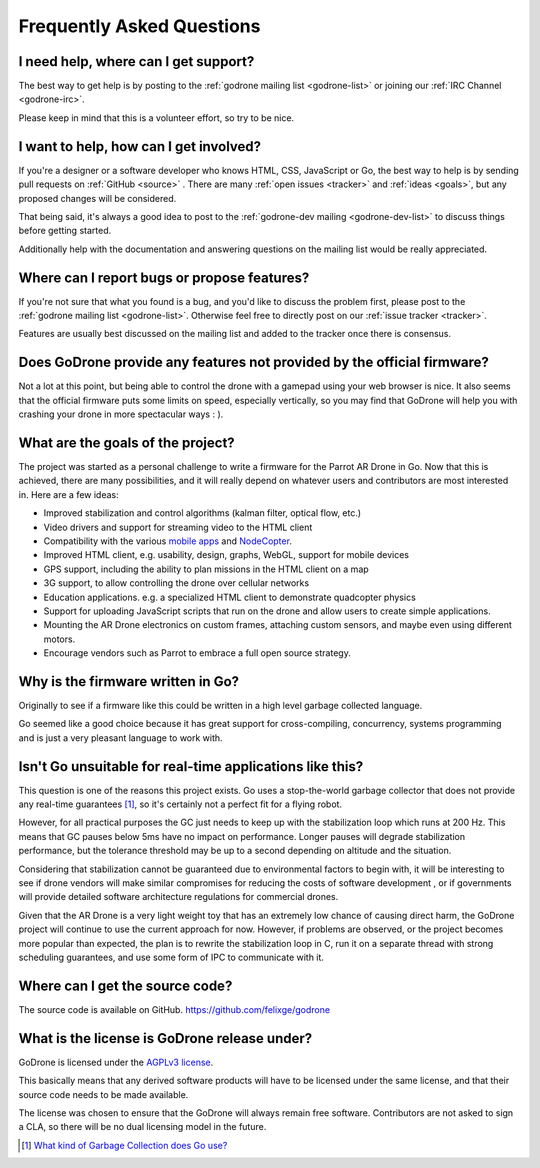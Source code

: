 Frequently Asked Questions
==========================

I need help, where can I get support?
-------------------------------------

The best way to get help is by posting to the :ref:`godrone mailing list
<godrone-list>` or joining our :ref:`IRC Channel <godrone-irc>`.

Please keep in mind that this is a volunteer effort, so try to be nice.

I want to help, how can I get involved?
---------------------------------------

If you're a designer or a software developer who knows HTML, CSS, JavaScript or
Go, the best way to help is by sending pull requests on :ref:`GitHub <source>`
. There are many :ref:`open issues <tracker>` and :ref:`ideas <goals>`, but any
proposed changes will be considered.

That being said, it's always a good idea to post to the :ref:`godrone-dev
mailing <godrone-dev-list>` to discuss things before getting started.

Additionally help with the documentation and answering questions on the mailing
list would be really appreciated.


Where can I report bugs or propose features?
--------------------------------------------

If you're not sure that what you found is a bug, and you'd like to discuss the
problem first, please post to the :ref:`godrone mailing list <godrone-list>`.
Otherwise feel free to directly post on our :ref:`issue tracker <tracker>`.

Features are usually best discussed on the mailing list and added to the
tracker once there is consensus.

Does GoDrone provide any features not provided by the official firmware?
------------------------------------------------------------------------

Not a lot at this point, but being able to control the drone with a gamepad
using your web browser is nice. It also seems that the official firmware puts
some limits on speed, especially vertically, so you may find that GoDrone will
help you with crashing your drone in more spectacular ways : ).

.. _goals:

What are the goals of the project?
----------------------------------

The project was started as a personal challenge to write a firmware for the
Parrot AR Drone in Go. Now that this is achieved, there are many possibilities,
and it will really depend on whatever users and contributors are most
interested in. Here are a few ideas:

* Improved stabilization and control algorithms (kalman filter, optical flow,
  etc.)
* Video drivers and support for streaming video to the HTML client
* Compatibility with the various `mobile apps
  <http://ardrone2.parrot.com/apps/>`_ and `NodeCopter
  <http://nodecopter.com/>`_.
* Improved HTML client, e.g. usability, design, graphs, WebGL, support for
  mobile devices
* GPS support, including the ability to plan missions in the HTML client on a
  map
* 3G support, to allow controlling the drone over cellular networks
* Education applications. e.g. a specialized HTML client to demonstrate
  quadcopter physics
* Support for uploading JavaScript scripts that run on the drone and allow
  users to create simple applications.
* Mounting the AR Drone electronics on custom frames, attaching custom sensors,
  and maybe even using different motors.
* Encourage vendors such as Parrot to embrace a full open source strategy.

Why is the firmware written in Go?
----------------------------------

Originally to see if a firmware like this could be written in a high level
garbage collected language.

Go seemed like a good choice because it has great support for cross-compiling,
concurrency, systems programming and is just a very pleasant language to work
with.

Isn't Go unsuitable for real-time applications like this?
---------------------------------------------------------

This question is one of the reasons this project exists. Go uses a
stop-the-world garbage collector that does not provide any real-time guarantees
[#gc]_, so it's certainly not a perfect fit for a flying robot.

However, for all practical purposes the GC just needs to keep up with the
stabilization loop which runs at 200 Hz. This means that GC pauses below 5ms
have no impact on performance. Longer pauses will degrade stabilization
performance, but the tolerance threshold may be up to a second depending on
altitude and the situation.

Considering that stabilization cannot be guaranteed due to environmental
factors to begin with, it will be interesting to see if drone vendors will make
similar compromises for reducing the costs of software development , or if
governments will provide detailed software architecture regulations for
commercial drones.

Given that the AR Drone is a very light weight toy that has an extremely low
chance of causing direct harm, the GoDrone project will continue to use the
current approach for now. However, if problems are observed, or the project
becomes more popular than expected, the plan is to rewrite the stabilization
loop in C, run it on a separate thread with strong scheduling guarantees, and
use some form of IPC to communicate with it.

.. _source:

Where can I get the source code?
--------------------------------

The source code is available on GitHub. https://github.com/felixge/godrone

What is the license is GoDrone release under?
---------------------------------------------

GoDrone is licensed under the `AGPLv3 license
<https://github.com/felixge/godrone/blob/master/LICENSE.txt>`_.

This basically means that any derived software products will have to be
licensed under the same license, and that their source code needs to be made
available.

The license was chosen to ensure that the GoDrone will always remain free
software. Contributors are not asked to sign a CLA, so there will be no dual
licensing model in the future.

.. [#gc] `What kind of Garbage Collection does Go use? <http://stackoverflow.com/questions/7823725/what-kind-of-garbage-collection-does-go-use/7824353#7824353>`_
